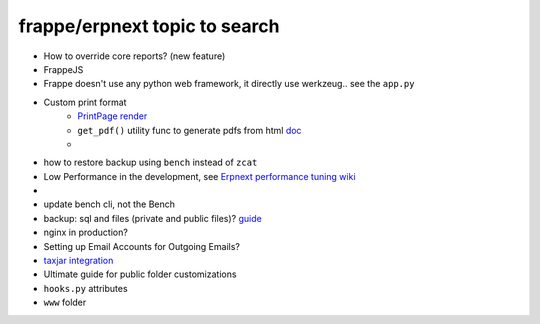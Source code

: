 frappe/erpnext topic to search
=======================================

* How to override core reports? (new feature)
* FrappeJS
* Frappe doesn't use any python web framework, it directly use werkzeug.. see the ``app.py``
* Custom print format
      * `PrintPage render <https://frappeframework.com/docs/v13/user/en/python-api/routing-and-rendering#page-renderer>`_
      * ``get_pdf()`` utility func to generate pdfs from html `doc <https://frappeframework.com/docs/v13/user/en/api/utils#get_pdf>`_
      * 
* how to restore backup using ``bench`` instead of ``zcat``
* Low Performance in the development, see `Erpnext performance tuning wiki <https://github.com/frappe/erpnext/wiki/ERPNext-Performance-Tuning>`_
* 
* update bench cli, not the Bench
* backup: sql and files (private and public files)? `guide <https://docs.erpnext.com/docs/v13/user/manual/en/setting-up/data/download-backup>`_
* nginx in production?
* Setting up Email Accounts for Outgoing Emails?
* `taxjar integration <https://www.taxjar.com/>`_
* Ultimate guide for public folder customizations
* ``hooks.py`` attributes
* ``www`` folder